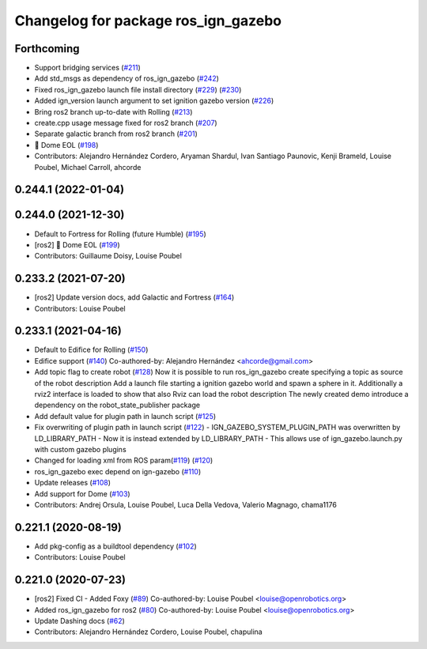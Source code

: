 ^^^^^^^^^^^^^^^^^^^^^^^^^^^^^^^^^^^^
Changelog for package ros_ign_gazebo
^^^^^^^^^^^^^^^^^^^^^^^^^^^^^^^^^^^^

Forthcoming
-----------
* Support bridging services (`#211 <https://github.com/osrf/ros_ign/issues/211>`_)
* Add std_msgs as dependency of ros_ign_gazebo (`#242 <https://github.com/osrf/ros_ign/issues/242>`_)
* Fixed ros_ign_gazebo launch file install directory (`#229 <https://github.com/osrf/ros_ign/issues/229>`_) (`#230 <https://github.com/osrf/ros_ign/issues/230>`_)
* Added ign_version launch argument to set ignition gazebo version (`#226 <https://github.com/osrf/ros_ign/issues/226>`_)
* Bring ros2 branch up-to-date with Rolling (`#213 <https://github.com/osrf/ros_ign/issues/213>`_)
* create.cpp usage message fixed for ros2 branch (`#207 <https://github.com/osrf/ros_ign/issues/207>`_)
* Separate galactic branch from ros2 branch (`#201 <https://github.com/osrf/ros_ign/issues/201>`_)
* 🏁 Dome EOL (`#198 <https://github.com/osrf/ros_ign/issues/198>`_)
* Contributors: Alejandro Hernández Cordero, Aryaman Shardul, Ivan Santiago Paunovic, Kenji Brameld, Louise Poubel, Michael Carroll, ahcorde

0.244.1 (2022-01-04)
--------------------

0.244.0 (2021-12-30)
--------------------
* Default to Fortress for Rolling (future Humble) (`#195 <https://github.com/osrf/ros_ign/issues/195>`_)
* [ros2] 🏁 Dome EOL (`#199 <https://github.com/osrf/ros_ign/issues/199>`_)
* Contributors: Guillaume Doisy, Louise Poubel

0.233.2 (2021-07-20)
--------------------
* [ros2] Update version docs, add Galactic and Fortress (`#164 <https://github.com/osrf/ros_ign/issues/164>`_)
* Contributors: Louise Poubel

0.233.1 (2021-04-16)
--------------------
* Default to Edifice for Rolling (`#150 <https://github.com/osrf/ros_ign/issues/150>`_)
* Edifice support (`#140 <https://github.com/osrf/ros_ign/issues/140>`_)
  Co-authored-by: Alejandro Hernández <ahcorde@gmail.com>
* Add topic flag to create robot  (`#128 <https://github.com/osrf/ros_ign/issues/128>`_)
  Now it is possible to run ros_ign_gazebo create specifying a topic as
  source of the robot description
  Add a launch file starting a ignition gazebo world and spawn a sphere in it.
  Additionally a rviz2 interface is loaded to show that also Rviz can load
  the robot description
  The newly created demo introduce a dependency on the robot_state_publisher package
* Add default value for plugin path in launch script (`#125 <https://github.com/osrf/ros_ign/issues/125>`_)
* Fix overwriting of plugin path in launch script (`#122 <https://github.com/osrf/ros_ign/issues/122>`_)
  - IGN_GAZEBO_SYSTEM_PLUGIN_PATH was overwritten by LD_LIBRARY_PATH
  - Now it is instead extended by LD_LIBRARY_PATH
  - This allows use of ign_gazebo.launch.py with custom gazebo plugins
* Changed for loading xml from ROS param(`#119 <https://github.com/osrf/ros_ign/issues/119>`_) (`#120 <https://github.com/osrf/ros_ign/issues/120>`_)
* ros_ign_gazebo exec depend on ign-gazebo (`#110 <https://github.com/osrf/ros_ign/issues/110>`_)
* Update releases (`#108 <https://github.com/osrf/ros_ign/issues/108>`_)
* Add support for Dome (`#103 <https://github.com/osrf/ros_ign/issues/103>`_)
* Contributors: Andrej Orsula, Louise Poubel, Luca Della Vedova, Valerio Magnago, chama1176

0.221.1 (2020-08-19)
--------------------
* Add pkg-config as a buildtool dependency (`#102 <https://github.com/osrf/ros_ign/issues/102>`_)
* Contributors: Louise Poubel

0.221.0 (2020-07-23)
--------------------
* [ros2] Fixed CI - Added Foxy (`#89 <https://github.com/osrf/ros_ign/issues/89>`_)
  Co-authored-by: Louise Poubel <louise@openrobotics.org>
* Added ros_ign_gazebo for ros2 (`#80 <https://github.com/osrf/ros_ign/issues/80>`_)
  Co-authored-by: Louise Poubel <louise@openrobotics.org>
* Update Dashing docs (`#62 <https://github.com/osrf/ros_ign/issues/62>`_)
* Contributors: Alejandro Hernández Cordero, Louise Poubel, chapulina
